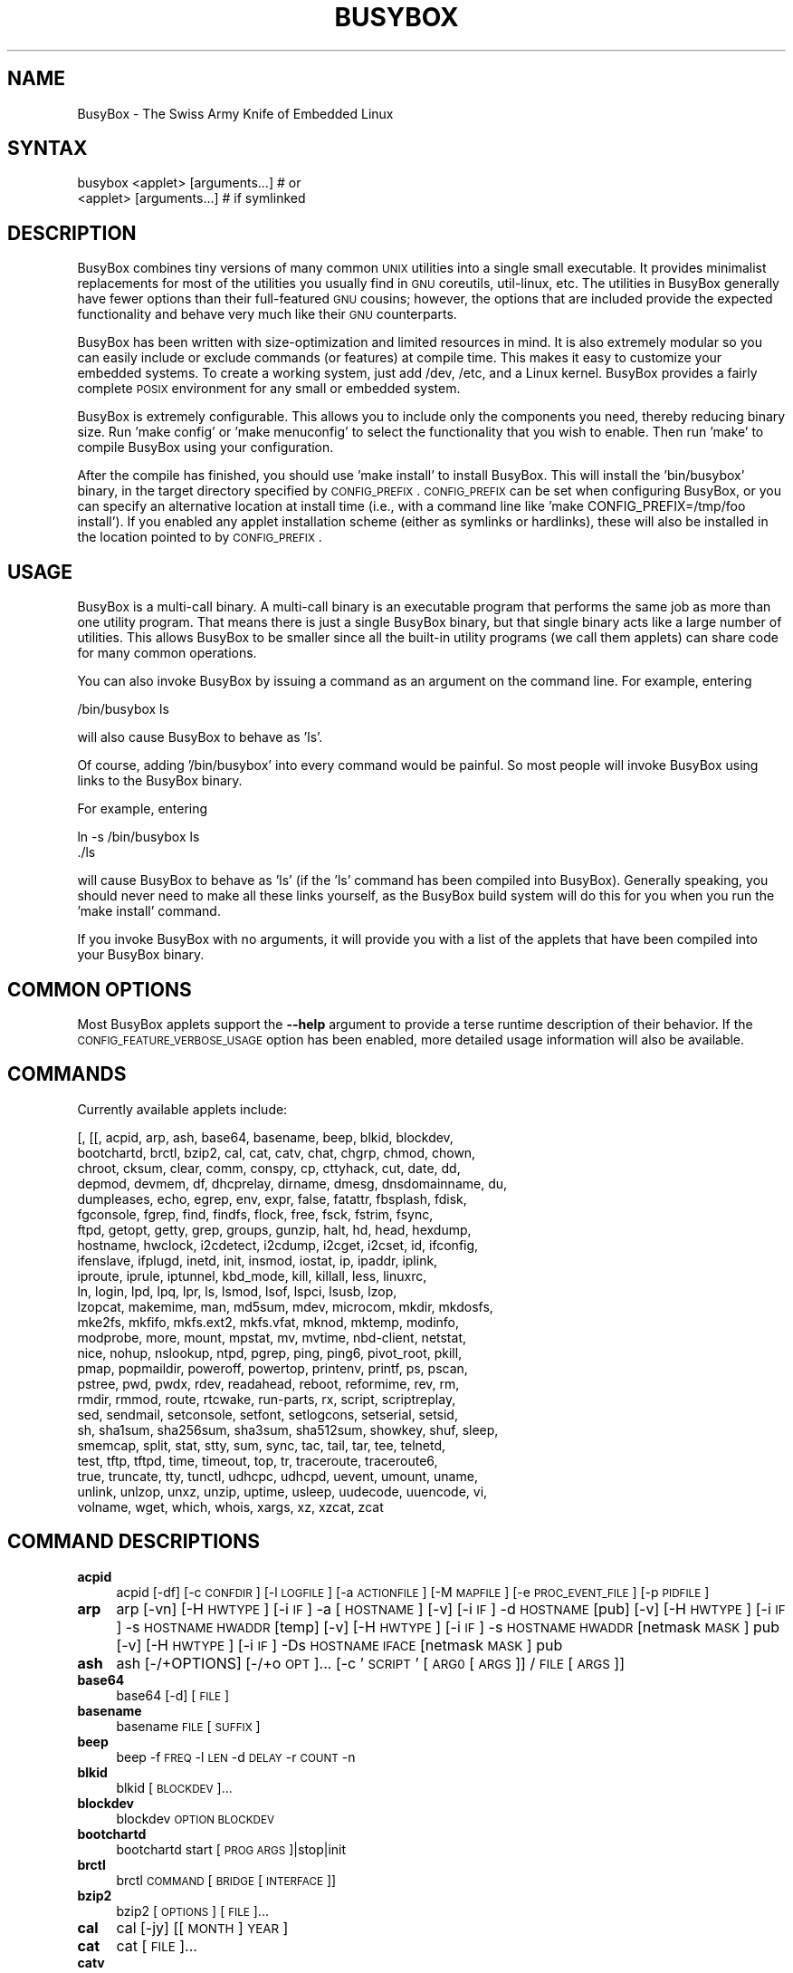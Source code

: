.\" Automatically generated by Pod::Man 2.22 (Pod::Simple 3.07)
.\"
.\" Standard preamble:
.\" ========================================================================
.de Sp \" Vertical space (when we can't use .PP)
.if t .sp .5v
.if n .sp
..
.de Vb \" Begin verbatim text
.ft CW
.nf
.ne \\$1
..
.de Ve \" End verbatim text
.ft R
.fi
..
.\" Set up some character translations and predefined strings.  \*(-- will
.\" give an unbreakable dash, \*(PI will give pi, \*(L" will give a left
.\" double quote, and \*(R" will give a right double quote.  \*(C+ will
.\" give a nicer C++.  Capital omega is used to do unbreakable dashes and
.\" therefore won't be available.  \*(C` and \*(C' expand to `' in nroff,
.\" nothing in troff, for use with C<>.
.tr \(*W-
.ds C+ C\v'-.1v'\h'-1p'\s-2+\h'-1p'+\s0\v'.1v'\h'-1p'
.ie n \{\
.    ds -- \(*W-
.    ds PI pi
.    if (\n(.H=4u)&(1m=24u) .ds -- \(*W\h'-12u'\(*W\h'-12u'-\" diablo 10 pitch
.    if (\n(.H=4u)&(1m=20u) .ds -- \(*W\h'-12u'\(*W\h'-8u'-\"  diablo 12 pitch
.    ds L" ""
.    ds R" ""
.    ds C` ""
.    ds C' ""
'br\}
.el\{\
.    ds -- \|\(em\|
.    ds PI \(*p
.    ds L" ``
.    ds R" ''
'br\}
.\"
.\" Escape single quotes in literal strings from groff's Unicode transform.
.ie \n(.g .ds Aq \(aq
.el       .ds Aq '
.\"
.\" If the F register is turned on, we'll generate index entries on stderr for
.\" titles (.TH), headers (.SH), subsections (.SS), items (.Ip), and index
.\" entries marked with X<> in POD.  Of course, you'll have to process the
.\" output yourself in some meaningful fashion.
.ie \nF \{\
.    de IX
.    tm Index:\\$1\t\\n%\t"\\$2"
..
.    nr % 0
.    rr F
.\}
.el \{\
.    de IX
..
.\}
.\"
.\" Accent mark definitions (@(#)ms.acc 1.5 88/02/08 SMI; from UCB 4.2).
.\" Fear.  Run.  Save yourself.  No user-serviceable parts.
.    \" fudge factors for nroff and troff
.if n \{\
.    ds #H 0
.    ds #V .8m
.    ds #F .3m
.    ds #[ \f1
.    ds #] \fP
.\}
.if t \{\
.    ds #H ((1u-(\\\\n(.fu%2u))*.13m)
.    ds #V .6m
.    ds #F 0
.    ds #[ \&
.    ds #] \&
.\}
.    \" simple accents for nroff and troff
.if n \{\
.    ds ' \&
.    ds ` \&
.    ds ^ \&
.    ds , \&
.    ds ~ ~
.    ds /
.\}
.if t \{\
.    ds ' \\k:\h'-(\\n(.wu*8/10-\*(#H)'\'\h"|\\n:u"
.    ds ` \\k:\h'-(\\n(.wu*8/10-\*(#H)'\`\h'|\\n:u'
.    ds ^ \\k:\h'-(\\n(.wu*10/11-\*(#H)'^\h'|\\n:u'
.    ds , \\k:\h'-(\\n(.wu*8/10)',\h'|\\n:u'
.    ds ~ \\k:\h'-(\\n(.wu-\*(#H-.1m)'~\h'|\\n:u'
.    ds / \\k:\h'-(\\n(.wu*8/10-\*(#H)'\z\(sl\h'|\\n:u'
.\}
.    \" troff and (daisy-wheel) nroff accents
.ds : \\k:\h'-(\\n(.wu*8/10-\*(#H+.1m+\*(#F)'\v'-\*(#V'\z.\h'.2m+\*(#F'.\h'|\\n:u'\v'\*(#V'
.ds 8 \h'\*(#H'\(*b\h'-\*(#H'
.ds o \\k:\h'-(\\n(.wu+\w'\(de'u-\*(#H)/2u'\v'-.3n'\*(#[\z\(de\v'.3n'\h'|\\n:u'\*(#]
.ds d- \h'\*(#H'\(pd\h'-\w'~'u'\v'-.25m'\f2\(hy\fP\v'.25m'\h'-\*(#H'
.ds D- D\\k:\h'-\w'D'u'\v'-.11m'\z\(hy\v'.11m'\h'|\\n:u'
.ds th \*(#[\v'.3m'\s+1I\s-1\v'-.3m'\h'-(\w'I'u*2/3)'\s-1o\s+1\*(#]
.ds Th \*(#[\s+2I\s-2\h'-\w'I'u*3/5'\v'-.3m'o\v'.3m'\*(#]
.ds ae a\h'-(\w'a'u*4/10)'e
.ds Ae A\h'-(\w'A'u*4/10)'E
.    \" corrections for vroff
.if v .ds ~ \\k:\h'-(\\n(.wu*9/10-\*(#H)'\s-2\u~\d\s+2\h'|\\n:u'
.if v .ds ^ \\k:\h'-(\\n(.wu*10/11-\*(#H)'\v'-.4m'^\v'.4m'\h'|\\n:u'
.    \" for low resolution devices (crt and lpr)
.if \n(.H>23 .if \n(.V>19 \
\{\
.    ds : e
.    ds 8 ss
.    ds o a
.    ds d- d\h'-1'\(ga
.    ds D- D\h'-1'\(hy
.    ds th \o'bp'
.    ds Th \o'LP'
.    ds ae ae
.    ds Ae AE
.\}
.rm #[ #] #H #V #F C
.\" ========================================================================
.\"
.IX Title "BUSYBOX 1"
.TH BUSYBOX 1 "2017-08-30" "version 1.24.1" "busybox"
.\" For nroff, turn off justification.  Always turn off hyphenation; it makes
.\" way too many mistakes in technical documents.
.if n .ad l
.nh
.SH "NAME"
BusyBox \- The Swiss Army Knife of Embedded Linux
.SH "SYNTAX"
.IX Header "SYNTAX"
.Vb 1
\& busybox <applet> [arguments...]  # or
\&
\& <applet> [arguments...]          # if symlinked
.Ve
.SH "DESCRIPTION"
.IX Header "DESCRIPTION"
BusyBox combines tiny versions of many common \s-1UNIX\s0 utilities into a single
small executable. It provides minimalist replacements for most of the utilities
you usually find in \s-1GNU\s0 coreutils, util-linux, etc. The utilities in BusyBox
generally have fewer options than their full-featured \s-1GNU\s0 cousins; however, the
options that are included provide the expected functionality and behave very
much like their \s-1GNU\s0 counterparts.
.PP
BusyBox has been written with size-optimization and limited resources in mind.
It is also extremely modular so you can easily include or exclude commands (or
features) at compile time. This makes it easy to customize your embedded
systems. To create a working system, just add /dev, /etc, and a Linux kernel.
BusyBox provides a fairly complete \s-1POSIX\s0 environment for any small or embedded
system.
.PP
BusyBox is extremely configurable.  This allows you to include only the
components you need, thereby reducing binary size. Run 'make config' or 'make
menuconfig' to select the functionality that you wish to enable.  Then run
\&'make' to compile BusyBox using your configuration.
.PP
After the compile has finished, you should use 'make install' to install
BusyBox. This will install the 'bin/busybox' binary, in the target directory
specified by \s-1CONFIG_PREFIX\s0. \s-1CONFIG_PREFIX\s0 can be set when configuring BusyBox,
or you can specify an alternative location at install time (i.e., with a
command line like 'make CONFIG_PREFIX=/tmp/foo install'). If you enabled
any applet installation scheme (either as symlinks or hardlinks), these will
also be installed in the location pointed to by \s-1CONFIG_PREFIX\s0.
.SH "USAGE"
.IX Header "USAGE"
BusyBox is a multi-call binary.  A multi-call binary is an executable program
that performs the same job as more than one utility program.  That means there
is just a single BusyBox binary, but that single binary acts like a large
number of utilities.  This allows BusyBox to be smaller since all the built-in
utility programs (we call them applets) can share code for many common
operations.
.PP
You can also invoke BusyBox by issuing a command as an argument on the
command line.  For example, entering
.PP
.Vb 1
\&        /bin/busybox ls
.Ve
.PP
will also cause BusyBox to behave as 'ls'.
.PP
Of course, adding '/bin/busybox' into every command would be painful.  So most
people will invoke BusyBox using links to the BusyBox binary.
.PP
For example, entering
.PP
.Vb 2
\&        ln \-s /bin/busybox ls
\&        ./ls
.Ve
.PP
will cause BusyBox to behave as 'ls' (if the 'ls' command has been compiled
into BusyBox).  Generally speaking, you should never need to make all these
links yourself, as the BusyBox build system will do this for you when you run
the 'make install' command.
.PP
If you invoke BusyBox with no arguments, it will provide you with a list of the
applets that have been compiled into your BusyBox binary.
.SH "COMMON OPTIONS"
.IX Header "COMMON OPTIONS"
Most BusyBox applets support the \fB\-\-help\fR argument to provide a terse runtime
description of their behavior.  If the \s-1CONFIG_FEATURE_VERBOSE_USAGE\s0 option has
been enabled, more detailed usage information will also be available.
.SH "COMMANDS"
.IX Header "COMMANDS"
Currently available applets include:
.PP
.Vb 10
\&        [, [[, acpid, arp, ash, base64, basename, beep, blkid, blockdev,
\&        bootchartd, brctl, bzip2, cal, cat, catv, chat, chgrp, chmod, chown,
\&        chroot, cksum, clear, comm, conspy, cp, cttyhack, cut, date, dd,
\&        depmod, devmem, df, dhcprelay, dirname, dmesg, dnsdomainname, du,
\&        dumpleases, echo, egrep, env, expr, false, fatattr, fbsplash, fdisk,
\&        fgconsole, fgrep, find, findfs, flock, free, fsck, fstrim, fsync,
\&        ftpd, getopt, getty, grep, groups, gunzip, halt, hd, head, hexdump,
\&        hostname, hwclock, i2cdetect, i2cdump, i2cget, i2cset, id, ifconfig,
\&        ifenslave, ifplugd, inetd, init, insmod, iostat, ip, ipaddr, iplink,
\&        iproute, iprule, iptunnel, kbd_mode, kill, killall, less, linuxrc,
\&        ln, login, lpd, lpq, lpr, ls, lsmod, lsof, lspci, lsusb, lzop,
\&        lzopcat, makemime, man, md5sum, mdev, microcom, mkdir, mkdosfs,
\&        mke2fs, mkfifo, mkfs.ext2, mkfs.vfat, mknod, mktemp, modinfo,
\&        modprobe, more, mount, mpstat, mv, mvtime, nbd\-client, netstat,
\&        nice, nohup, nslookup, ntpd, pgrep, ping, ping6, pivot_root, pkill,
\&        pmap, popmaildir, poweroff, powertop, printenv, printf, ps, pscan,
\&        pstree, pwd, pwdx, rdev, readahead, reboot, reformime, rev, rm,
\&        rmdir, rmmod, route, rtcwake, run\-parts, rx, script, scriptreplay,
\&        sed, sendmail, setconsole, setfont, setlogcons, setserial, setsid,
\&        sh, sha1sum, sha256sum, sha3sum, sha512sum, showkey, shuf, sleep,
\&        smemcap, split, stat, stty, sum, sync, tac, tail, tar, tee, telnetd,
\&        test, tftp, tftpd, time, timeout, top, tr, traceroute, traceroute6,
\&        true, truncate, tty, tunctl, udhcpc, udhcpd, uevent, umount, uname,
\&        unlink, unlzop, unxz, unzip, uptime, usleep, uudecode, uuencode, vi,
\&        volname, wget, which, whois, xargs, xz, xzcat, zcat
.Ve
.SH "COMMAND DESCRIPTIONS"
.IX Header "COMMAND DESCRIPTIONS"
.IP "\fBacpid\fR" 4
.IX Item "acpid"
acpid [\-df] [\-c \s-1CONFDIR\s0] [\-l \s-1LOGFILE\s0] [\-a \s-1ACTIONFILE\s0] [\-M \s-1MAPFILE\s0] [\-e \s-1PROC_EVENT_FILE\s0] [\-p \s-1PIDFILE\s0]
.IP "\fBarp\fR" 4
.IX Item "arp"
arp 
[\-vn]	[\-H \s-1HWTYPE\s0] [\-i \s-1IF\s0] \-a [\s-1HOSTNAME\s0]
[\-v]		    [\-i \s-1IF\s0] \-d \s-1HOSTNAME\s0 [pub]
[\-v]	[\-H \s-1HWTYPE\s0] [\-i \s-1IF\s0] \-s \s-1HOSTNAME\s0 \s-1HWADDR\s0 [temp]
[\-v]	[\-H \s-1HWTYPE\s0] [\-i \s-1IF\s0] \-s \s-1HOSTNAME\s0 \s-1HWADDR\s0 [netmask \s-1MASK\s0] pub
[\-v]	[\-H \s-1HWTYPE\s0] [\-i \s-1IF\s0] \-Ds \s-1HOSTNAME\s0 \s-1IFACE\s0 [netmask \s-1MASK\s0] pub
.IP "\fBash\fR" 4
.IX Item "ash"
ash [\-/+OPTIONS] [\-/+o \s-1OPT\s0]... [\-c '\s-1SCRIPT\s0' [\s-1ARG0\s0 [\s-1ARGS\s0]] / \s-1FILE\s0 [\s-1ARGS\s0]]
.IP "\fBbase64\fR" 4
.IX Item "base64"
base64 [\-d] [\s-1FILE\s0]
.IP "\fBbasename\fR" 4
.IX Item "basename"
basename \s-1FILE\s0 [\s-1SUFFIX\s0]
.IP "\fBbeep\fR" 4
.IX Item "beep"
beep \-f \s-1FREQ\s0 \-l \s-1LEN\s0 \-d \s-1DELAY\s0 \-r \s-1COUNT\s0 \-n
.IP "\fBblkid\fR" 4
.IX Item "blkid"
blkid [\s-1BLOCKDEV\s0]...
.IP "\fBblockdev\fR" 4
.IX Item "blockdev"
blockdev \s-1OPTION\s0 \s-1BLOCKDEV\s0
.IP "\fBbootchartd\fR" 4
.IX Item "bootchartd"
bootchartd start [\s-1PROG\s0 \s-1ARGS\s0]|stop|init
.IP "\fBbrctl\fR" 4
.IX Item "brctl"
brctl \s-1COMMAND\s0 [\s-1BRIDGE\s0 [\s-1INTERFACE\s0]]
.IP "\fBbzip2\fR" 4
.IX Item "bzip2"
bzip2 [\s-1OPTIONS\s0] [\s-1FILE\s0]...
.IP "\fBcal\fR" 4
.IX Item "cal"
cal [\-jy] [[\s-1MONTH\s0] \s-1YEAR\s0]
.IP "\fBcat\fR" 4
.IX Item "cat"
cat [\s-1FILE\s0]...
.IP "\fBcatv\fR" 4
.IX Item "catv"
catv [\-etv] [\s-1FILE\s0]...
.IP "\fBchat\fR" 4
.IX Item "chat"
chat \s-1EXPECT\s0 [\s-1SEND\s0 [\s-1EXPECT\s0 [\s-1SEND\s0...]]]
.IP "\fBchgrp\fR" 4
.IX Item "chgrp"
chgrp [\-RhLHP]... \s-1GROUP\s0 \s-1FILE\s0...
.IP "\fBchmod\fR" 4
.IX Item "chmod"
chmod [\-R] MODE[,MODE]... \s-1FILE\s0...
.IP "\fBchown\fR" 4
.IX Item "chown"
chown [\-Rh]... OWNER[<.|:>[\s-1GROUP\s0]] \s-1FILE\s0...
.IP "\fBchroot\fR" 4
.IX Item "chroot"
chroot \s-1NEWROOT\s0 [\s-1PROG\s0 \s-1ARGS\s0]
.IP "\fBcksum\fR" 4
.IX Item "cksum"
cksum \s-1FILES\s0...
.IP "\fBclear\fR" 4
.IX Item "clear"
clear
.IP "\fBcomm\fR" 4
.IX Item "comm"
comm [\-123] \s-1FILE1\s0 \s-1FILE2\s0
.IP "\fBconspy\fR" 4
.IX Item "conspy"
conspy [\-vcsndfFQ] [\-x \s-1COL\s0] [\-y \s-1LINE\s0] [\s-1CONSOLE_NO\s0]
.IP "\fBcp\fR" 4
.IX Item "cp"
cp [\s-1OPTIONS\s0] \s-1SOURCE\s0... \s-1DEST\s0
.IP "\fBcttyhack\fR" 4
.IX Item "cttyhack"
cttyhack [\s-1PROG\s0 \s-1ARGS\s0]
.IP "\fBcut\fR" 4
.IX Item "cut"
cut [\s-1OPTIONS\s0] [\s-1FILE\s0]...
.IP "\fBdate\fR" 4
.IX Item "date"
date [\s-1OPTIONS\s0] [+FMT] [\s-1TIME\s0]
.IP "\fBdd\fR" 4
.IX Item "dd"
dd [if=FILE] [of=FILE] [ibs=N] [obs=N] [bs=N] [count=N] [skip=N]
	[seek=N] [conv=notrunc|noerror|sync|fsync]
.IP "\fBdevmem\fR" 4
.IX Item "devmem"
devmem \s-1ADDRESS\s0 [\s-1WIDTH\s0 [\s-1VALUE\s0]]
.IP "\fBdf\fR" 4
.IX Item "df"
df [\-PkTai] [\-B \s-1SIZE\s0] [\s-1FILESYSTEM\s0]...
.IP "\fBdhcprelay\fR" 4
.IX Item "dhcprelay"
dhcprelay CLIENT_IFACE[,CLIENT_IFACE2]... \s-1SERVER_IFACE\s0 [\s-1SERVER_IP\s0]
.IP "\fBdirname\fR" 4
.IX Item "dirname"
dirname \s-1FILENAME\s0
.IP "\fBdmesg\fR" 4
.IX Item "dmesg"
dmesg [\-c] [\-n \s-1LEVEL\s0] [\-s \s-1SIZE\s0]
.IP "\fBdu\fR" 4
.IX Item "du"
du [\-aHLdclsxk] [\s-1FILE\s0]...
.IP "\fBdumpleases\fR" 4
.IX Item "dumpleases"
dumpleases [\-r|\-a] [\-f \s-1LEASEFILE\s0]
.IP "\fBecho\fR" 4
.IX Item "echo"
echo [\-neE] [\s-1ARG\s0]...
.IP "\fBenv\fR" 4
.IX Item "env"
env [\-iu] [\-] [name=value]... [\s-1PROG\s0 \s-1ARGS\s0]
.IP "\fBexpr\fR" 4
.IX Item "expr"
expr \s-1EXPRESSION\s0
.IP "\fBfatattr\fR" 4
.IX Item "fatattr"
fatattr [\-+rhsvda] \s-1FILE\s0...
.IP "\fBfbsplash\fR" 4
.IX Item "fbsplash"
fbsplash \-s \s-1IMGFILE\s0 [\-c] [\-d \s-1DEV\s0] [\-i \s-1INIFILE\s0] [\-f \s-1CMD\s0]
.IP "\fBfdisk\fR" 4
.IX Item "fdisk"
fdisk [\-ul] [\-C \s-1CYLINDERS\s0] [\-H \s-1HEADS\s0] [\-S \s-1SECTORS\s0] [\-b \s-1SSZ\s0] \s-1DISK\s0
.IP "\fBfgconsole\fR" 4
.IX Item "fgconsole"
fgconsole
.IP "\fBfind\fR" 4
.IX Item "find"
find [\-HL] [\s-1PATH\s0]... [\s-1OPTIONS\s0] [\s-1ACTIONS\s0]
.IP "\fBfindfs\fR" 4
.IX Item "findfs"
findfs LABEL=label or UUID=uuid
.IP "\fBflock\fR" 4
.IX Item "flock"
flock [\-sxun] FD|{\s-1FILE\s0 [\-c] \s-1PROG\s0 \s-1ARGS\s0}
.IP "\fBfree\fR" 4
.IX Item "free"
free
.IP "\fBfsck\fR" 4
.IX Item "fsck"
fsck [\-ANPRTV] [\-C \s-1FD\s0] [\-t \s-1FSTYPE\s0] [\s-1FS_OPTS\s0] [\s-1BLOCKDEV\s0]...
.IP "\fBfstrim\fR" 4
.IX Item "fstrim"
fstrim [\s-1OPTIONS\s0] \s-1MOUNTPOINT\s0
.IP "\fBfsync\fR" 4
.IX Item "fsync"
fsync [\-d] \s-1FILE\s0...
.IP "\fBftpd\fR" 4
.IX Item "ftpd"
ftpd [\-wvS] [\-t N] [\-T N] [\s-1DIR\s0]
.IP "\fBgetopt\fR" 4
.IX Item "getopt"
getopt [\s-1OPTIONS\s0] [\-\-] \s-1OPTSTRING\s0 \s-1PARAMS\s0
.IP "\fBgetty\fR" 4
.IX Item "getty"
getty [\s-1OPTIONS\s0] BAUD_RATE[,BAUD_RATE]... \s-1TTY\s0 [\s-1TERMTYPE\s0]
.IP "\fBgrep\fR" 4
.IX Item "grep"
grep [\-HhnlLoqvsriwFE] [\-m N] PATTERN/\-e \s-1PATTERN\s0.../\-f \s-1FILE\s0 [\s-1FILE\s0]...
.IP "\fBgroups\fR" 4
.IX Item "groups"
groups [\s-1USER\s0]
.IP "\fBgunzip\fR" 4
.IX Item "gunzip"
gunzip [\-cft] [\s-1FILE\s0]...
.IP "\fBhalt\fR" 4
.IX Item "halt"
halt [\-d \s-1DELAY\s0] [\-n] [\-f]
.IP "\fBhd\fR" 4
.IX Item "hd"
hd \s-1FILE\s0...
.IP "\fBhead\fR" 4
.IX Item "head"
head [\s-1OPTIONS\s0] [\s-1FILE\s0]...
.IP "\fBhexdump\fR" 4
.IX Item "hexdump"
hexdump [\-bcCdefnosvxR] [\s-1FILE\s0]...
.IP "\fBhostname\fR" 4
.IX Item "hostname"
hostname [\s-1OPTIONS\s0] [\s-1HOSTNAME\s0 | \-F \s-1FILE\s0]
.IP "\fBhwclock\fR" 4
.IX Item "hwclock"
hwclock [\-r|\-\-show] [\-s|\-\-hctosys] [\-w|\-\-systohc] [\-t|\-\-systz] [\-l|\-\-localtime] [\-u|\-\-utc] [\-f|\-\-rtc \s-1FILE\s0]
.IP "\fBi2cdetect\fR" 4
.IX Item "i2cdetect"
i2cdetect [\-F I2CBUS] [\-l] [\-y] [\-a] [\-q|\-r] I2CBUS [\s-1FIRST\s0 \s-1LAST\s0]
.IP "\fBi2cdump\fR" 4
.IX Item "i2cdump"
i2cdump [\-f] [\-r \s-1FIRST\-LAST\s0] [\-y] \s-1BUS\s0 \s-1ADDR\s0 [\s-1MODE\s0]
.IP "\fBi2cget\fR" 4
.IX Item "i2cget"
i2cget [\-f] [\-y] \s-1BUS\s0 CHIP-ADDRESS [\s-1DATA\-ADDRESS\s0 [\s-1MODE\s0]]
.IP "\fBi2cset\fR" 4
.IX Item "i2cset"
i2cset [\-f] [\-y] [\-m \s-1MASK\s0] \s-1BUS\s0 CHIP-ADDR DATA-ADDR [\s-1VALUE\s0] ... [\s-1MODE\s0]
.IP "\fBid\fR" 4
.IX Item "id"
id [\s-1OPTIONS\s0] [\s-1USER\s0]
.IP "\fBifconfig\fR" 4
.IX Item "ifconfig"
ifconfig [\-a] interface [address]
.IP "\fBifenslave\fR" 4
.IX Item "ifenslave"
ifenslave [\-cdf] \s-1MASTER_IFACE\s0 \s-1SLAVE_IFACE\s0...
.IP "\fBifplugd\fR" 4
.IX Item "ifplugd"
ifplugd [\s-1OPTIONS\s0]
.IP "\fBinetd\fR" 4
.IX Item "inetd"
inetd [\-fe] [\-q N] [\-R N] [\s-1CONFFILE\s0]
.IP "\fBinit\fR" 4
.IX Item "init"
init
.IP "\fBinsmod\fR" 4
.IX Item "insmod"
insmod \s-1FILE\s0 [SYMBOL=VALUE]...
.IP "\fBiostat\fR" 4
.IX Item "iostat"
iostat [\-c] [\-d] [\-t] [\-z] [\-k|\-m] [ALL|BLOCKDEV...] [\s-1INTERVAL\s0 [\s-1COUNT\s0]]
.IP "\fBip\fR" 4
.IX Item "ip"
ip [\s-1OPTIONS\s0] {address | route | link | tunnel | rule} {\s-1COMMAND\s0}
.IP "\fBipaddr\fR" 4
.IX Item "ipaddr"
ipaddr { {add|del} \s-1IFADDR\s0 dev \s-1STRING\s0 | {show|flush}
		[dev \s-1STRING\s0] [to \s-1PREFIX\s0] }
.IP "\fBiplink\fR" 4
.IX Item "iplink"
iplink { set \s-1DEVICE\s0 { up | down | arp { on | off } | show [\s-1DEVICE\s0] }
.IP "\fBiproute\fR" 4
.IX Item "iproute"
iproute { list | flush | add | del | change | append |
		replace | test } \s-1ROUTE\s0
.IP "\fBiprule\fR" 4
.IX Item "iprule"
iprule {[list | add | del] \s-1RULE\s0}
.IP "\fBiptunnel\fR" 4
.IX Item "iptunnel"
iptunnel { add | change | del | show } [\s-1NAME\s0]
	[mode { ipip | gre | sit }]
	[remote \s-1ADDR\s0] [local \s-1ADDR\s0] [ttl \s-1TTL\s0]
.IP "\fBkbd_mode\fR" 4
.IX Item "kbd_mode"
kbd_mode [\-a|k|s|u] [\-C \s-1TTY\s0]
.IP "\fBkill\fR" 4
.IX Item "kill"
kill [\-l] [\-SIG] \s-1PID\s0...
.IP "\fBkillall\fR" 4
.IX Item "killall"
killall [\-l] [\-q] [\-SIG] \s-1PROCESS_NAME\s0...
.IP "\fBless\fR" 4
.IX Item "less"
less [\-EIMmNSh~] [\s-1FILE\s0]...
.IP "\fBln\fR" 4
.IX Item "ln"
ln [\s-1OPTIONS\s0] \s-1TARGET\s0... LINK|DIR
.IP "\fBlogin\fR" 4
.IX Item "login"
login [\-p] [\-h \s-1HOST\s0] [[\-f] \s-1USER\s0]
.IP "\fBlpd\fR" 4
.IX Item "lpd"
lpd \s-1SPOOLDIR\s0 [\s-1HELPER\s0 [\s-1ARGS\s0]]
.IP "\fBlpq\fR" 4
.IX Item "lpq"
lpq [\-P queue[@host[:port]]] [\-U \s-1USERNAME\s0] [\-d \s-1JOBID\s0]... [\-fs]
.IP "\fBlpr\fR" 4
.IX Item "lpr"
lpr \-P queue[@host[:port]] \-U \s-1USERNAME\s0 \-J \s-1TITLE\s0 \-Vmh [\s-1FILE\s0]...
.IP "\fBls\fR" 4
.IX Item "ls"
ls [\-1AaCxdLHFplinserSXvctu] [\-w \s-1WIDTH\s0] [\s-1FILE\s0]...
.IP "\fBlsmod\fR" 4
.IX Item "lsmod"
lsmod
.IP "\fBlsof\fR" 4
.IX Item "lsof"
lsof
.IP "\fBlspci\fR" 4
.IX Item "lspci"
lspci [\-mk]
.IP "\fBlzop\fR" 4
.IX Item "lzop"
lzop [\-cfvd123456789CF] [\s-1FILE\s0]...
.IP "\fBlzopcat\fR" 4
.IX Item "lzopcat"
lzopcat [\-vCF] [\s-1FILE\s0]...
.IP "\fBmakemime\fR" 4
.IX Item "makemime"
makemime [\s-1OPTIONS\s0] [\s-1FILE\s0]...
.IP "\fBman\fR" 4
.IX Item "man"
man [\-aw] [\s-1MANPAGE\s0]...
.IP "\fBmd5sum\fR" 4
.IX Item "md5sum"
md5sum [\s-1FILE\s0]...
.IP "\fBmdev\fR" 4
.IX Item "mdev"
mdev [\-s]
.IP "\fBmicrocom\fR" 4
.IX Item "microcom"
microcom [\-d \s-1DELAY\s0] [\-t \s-1TIMEOUT\s0] [\-s \s-1SPEED\s0] [\-X] \s-1TTY\s0
.IP "\fBmkdir\fR" 4
.IX Item "mkdir"
mkdir [\s-1OPTIONS\s0] \s-1DIRECTORY\s0...
.IP "\fBmkdosfs\fR" 4
.IX Item "mkdosfs"
mkdosfs [\-v] [\-n \s-1LABEL\s0] \s-1BLOCKDEV\s0 [\s-1KBYTES\s0]
.IP "\fBmke2fs\fR" 4
.IX Item "mke2fs"
mke2fs [\-Fn] [\-b \s-1BLK_SIZE\s0] [\-i \s-1INODE_RATIO\s0] [\-I \s-1INODE_SIZE\s0] [\-m \s-1RESERVED_PERCENT\s0] [\-L \s-1LABEL\s0] \s-1BLOCKDEV\s0 [\s-1KBYTES\s0]
.IP "\fBmkfifo\fR" 4
.IX Item "mkfifo"
mkfifo [\-m \s-1MODE\s0] \s-1NAME\s0
.IP "\fBmkfs.ext2\fR" 4
.IX Item "mkfs.ext2"
mkfs.ext2 [\-Fn] [\-b \s-1BLK_SIZE\s0] [\-i \s-1INODE_RATIO\s0] [\-I \s-1INODE_SIZE\s0] [\-m \s-1RESERVED_PERCENT\s0] [\-L \s-1LABEL\s0] \s-1BLOCKDEV\s0 [\s-1KBYTES\s0]
.IP "\fBmkfs.vfat\fR" 4
.IX Item "mkfs.vfat"
mkfs.vfat [\-v] [\-n \s-1LABEL\s0] \s-1BLOCKDEV\s0 [\s-1KBYTES\s0]
.IP "\fBmknod\fR" 4
.IX Item "mknod"
mknod [\-m \s-1MODE\s0] \s-1NAME\s0 \s-1TYPE\s0 \s-1MAJOR\s0 \s-1MINOR\s0
.IP "\fBmktemp\fR" 4
.IX Item "mktemp"
mktemp [\-dt] [\-p \s-1DIR\s0] [\s-1TEMPLATE\s0]
.IP "\fBmodinfo\fR" 4
.IX Item "modinfo"
modinfo [\-adlp0] [\-F keyword] \s-1MODULE\s0
.IP "\fBmodprobe\fR" 4
.IX Item "modprobe"
modprobe [\-qfwrsv] \s-1MODULE\s0 [SYMBOL=VALUE]...
.IP "\fBmore\fR" 4
.IX Item "more"
more [\s-1FILE\s0]...
.IP "\fBmount\fR" 4
.IX Item "mount"
mount [\s-1OPTIONS\s0] [\-o \s-1OPT\s0] \s-1DEVICE\s0 \s-1NODE\s0
.IP "\fBmpstat\fR" 4
.IX Item "mpstat"
mpstat [\-A] [\-I SUM|CPU|ALL|SCPU] [\-u] [\-P num|ALL] [\s-1INTERVAL\s0 [\s-1COUNT\s0]]
.IP "\fBmv\fR" 4
.IX Item "mv"
mv [\-fin] \s-1SOURCE\s0 \s-1DEST\s0
or: mv [\-fin] \s-1SOURCE\s0... \s-1DIRECTORY\s0
.IP "\fBmvtime\fR" 4
.IX Item "mvtime"
mvtime mvtime returns time since boot
.IP "\fBnbd-client\fR" 4
.IX Item "nbd-client"
nbd-client \s-1HOST\s0 \s-1PORT\s0 \s-1BLOCKDEV\s0
.IP "\fBnetstat\fR" 4
.IX Item "netstat"
netstat [\-ral] [\-tuwx] [\-enp]
.IP "\fBnice\fR" 4
.IX Item "nice"
nice [\-n \s-1ADJUST\s0] [\s-1PROG\s0 \s-1ARGS\s0]
.IP "\fBnohup\fR" 4
.IX Item "nohup"
nohup \s-1PROG\s0 \s-1ARGS\s0
.IP "\fBnslookup\fR" 4
.IX Item "nslookup"
nslookup [\s-1HOST\s0] [\s-1SERVER\s0]
.IP "\fBntpd\fR" 4
.IX Item "ntpd"
ntpd [\-dnqNwl \-I \s-1IFACE\s0] [\-S \s-1PROG\s0] [\-p \s-1PEER\s0]...
.IP "\fBpgrep\fR" 4
.IX Item "pgrep"
pgrep [\-flnovx] [\-s SID|\-P PPID|PATTERN]
.IP "\fBping\fR" 4
.IX Item "ping"
ping \s-1HOST\s0
.IP "\fBping6\fR" 4
.IX Item "ping6"
ping6 \s-1HOST\s0
.IP "\fBpivot_root\fR" 4
.IX Item "pivot_root"
pivot_root \s-1NEW_ROOT\s0 \s-1PUT_OLD\s0
.IP "\fBpkill\fR" 4
.IX Item "pkill"
pkill [\-l|\-SIGNAL] [\-fnovx] [\-s SID|\-P PPID|PATTERN]
.IP "\fBpmap\fR" 4
.IX Item "pmap"
pmap [\-xq] \s-1PID\s0
.IP "\fBpopmaildir\fR" 4
.IX Item "popmaildir"
popmaildir [\s-1OPTIONS\s0] \s-1MAILDIR\s0 [\s-1CONN_HELPER\s0 \s-1ARGS\s0]
.IP "\fBpoweroff\fR" 4
.IX Item "poweroff"
poweroff [\-d \s-1DELAY\s0] [\-n] [\-f]
.IP "\fBpowertop\fR" 4
.IX Item "powertop"
powertop
.IP "\fBprintenv\fR" 4
.IX Item "printenv"
printenv [\s-1VARIABLE\s0]...
.IP "\fBprintf\fR" 4
.IX Item "printf"
printf \s-1FORMAT\s0 [\s-1ARG\s0]...
.IP "\fBps\fR" 4
.IX Item "ps"
ps
.IP "\fBpscan\fR" 4
.IX Item "pscan"
pscan [\-cb] [\-p \s-1MIN_PORT\s0] [\-P \s-1MAX_PORT\s0] [\-t \s-1TIMEOUT\s0] [\-T \s-1MIN_RTT\s0] \s-1HOST\s0
.IP "\fBpstree\fR" 4
.IX Item "pstree"
pstree [\-p] [PID|USER]
.IP "\fBpwd\fR" 4
.IX Item "pwd"
pwd
.IP "\fBpwdx\fR" 4
.IX Item "pwdx"
pwdx \s-1PID\s0...
.IP "\fBrdev\fR" 4
.IX Item "rdev"
rdev
.IP "\fBreadahead\fR" 4
.IX Item "readahead"
readahead [\s-1FILE\s0]...
.IP "\fBreboot\fR" 4
.IX Item "reboot"
reboot [\-d \s-1DELAY\s0] [\-n] [\-f]
.IP "\fBreformime\fR" 4
.IX Item "reformime"
reformime [\s-1OPTIONS\s0]
.IP "\fBrev\fR" 4
.IX Item "rev"
rev [\s-1FILE\s0]...
.IP "\fBrm\fR" 4
.IX Item "rm"
rm [\-irf] \s-1FILE\s0...
.IP "\fBrmdir\fR" 4
.IX Item "rmdir"
rmdir [\s-1OPTIONS\s0] \s-1DIRECTORY\s0...
.IP "\fBrmmod\fR" 4
.IX Item "rmmod"
rmmod [\-wfa] [\s-1MODULE\s0]...
.IP "\fBroute\fR" 4
.IX Item "route"
route [{add|del|delete}]
.IP "\fBrtcwake\fR" 4
.IX Item "rtcwake"
rtcwake [\-a | \-l | \-u] [\-d \s-1DEV\s0] [\-m \s-1MODE\s0] [\-s \s-1SEC\s0 | \-t \s-1TIME\s0]
.IP "\fBrun-parts\fR" 4
.IX Item "run-parts"
run-parts [\-a \s-1ARG\s0]... [\-u \s-1UMASK\s0] [\-\-reverse] [\-\-test] [\-\-exit\-on\-error] [\-\-list] \s-1DIRECTORY\s0
.IP "\fBrx\fR" 4
.IX Item "rx"
rx \s-1FILE\s0
.IP "\fBscript\fR" 4
.IX Item "script"
script [\-afqt] [\-c \s-1PROG\s0] [\s-1OUTFILE\s0]
.IP "\fBscriptreplay\fR" 4
.IX Item "scriptreplay"
scriptreplay timingfile [typescript [divisor]]
.IP "\fBsed\fR" 4
.IX Item "sed"
sed [\-inrE] [\-f \s-1FILE\s0]... [\-e \s-1CMD\s0]... [\s-1FILE\s0]...
or: sed [\-inrE] \s-1CMD\s0 [\s-1FILE\s0]...
.IP "\fBsendmail\fR" 4
.IX Item "sendmail"
sendmail [\s-1OPTIONS\s0] [\s-1RECIPIENT_EMAIL\s0]...
.IP "\fBsetconsole\fR" 4
.IX Item "setconsole"
setconsole [\-r] [\s-1DEVICE\s0]
.IP "\fBsetfont\fR" 4
.IX Item "setfont"
setfont \s-1FONT\s0 [\-m \s-1MAPFILE\s0] [\-C \s-1TTY\s0]
.IP "\fBsetlogcons\fR" 4
.IX Item "setlogcons"
setlogcons [N]
.IP "\fBsetserial\fR" 4
.IX Item "setserial"
setserial [\-gabGvzV] \s-1DEVICE\s0 [\s-1PARAMETER\s0 [\s-1ARG\s0]]...
.IP "\fBsetsid\fR" 4
.IX Item "setsid"
setsid \s-1PROG\s0 \s-1ARGS\s0
.IP "\fBsh\fR" 4
.IX Item "sh"
sh [\-/+OPTIONS] [\-/+o \s-1OPT\s0]... [\-c '\s-1SCRIPT\s0' [\s-1ARG0\s0 [\s-1ARGS\s0]] / \s-1FILE\s0 [\s-1ARGS\s0]]
.IP "\fBsha1sum\fR" 4
.IX Item "sha1sum"
sha1sum [\s-1FILE\s0]...
.IP "\fBsha256sum\fR" 4
.IX Item "sha256sum"
sha256sum [\s-1FILE\s0]...
.IP "\fBsha3sum\fR" 4
.IX Item "sha3sum"
sha3sum [\s-1FILE\s0]...
.IP "\fBsha512sum\fR" 4
.IX Item "sha512sum"
sha512sum [\s-1FILE\s0]...
.IP "\fBshowkey\fR" 4
.IX Item "showkey"
showkey [\-a | \-k | \-s]
.IP "\fBshuf\fR" 4
.IX Item "shuf"
shuf [\-e|\-i L\-H] [\-n \s-1NUM\s0] [\-o \s-1FILE\s0] [\-z] [FILE|ARG...]
.IP "\fBsleep\fR" 4
.IX Item "sleep"
sleep N
.IP "\fBsmemcap\fR" 4
.IX Item "smemcap"
smemcap >\s-1SMEMDATA\s0.TAR
.IP "\fBsplit\fR" 4
.IX Item "split"
split [\s-1OPTIONS\s0] [\s-1INPUT\s0 [\s-1PREFIX\s0]]
.IP "\fBstat\fR" 4
.IX Item "stat"
stat [\s-1OPTIONS\s0] \s-1FILE\s0...
.IP "\fBstty\fR" 4
.IX Item "stty"
stty [\-a|g] [\-F \s-1DEVICE\s0] [\s-1SETTING\s0]...
.IP "\fBsum\fR" 4
.IX Item "sum"
sum [\-rs] [\s-1FILE\s0]...
.IP "\fBsync\fR" 4
.IX Item "sync"
sync
.IP "\fBtac\fR" 4
.IX Item "tac"
tac [\s-1FILE\s0]...
.IP "\fBtail\fR" 4
.IX Item "tail"
tail [\s-1OPTIONS\s0] [\s-1FILE\s0]...
.IP "\fBtar\fR" 4
.IX Item "tar"
tar \-[cxtzJjahmvO] [\-f \s-1TARFILE\s0] [\-C \s-1DIR\s0] [\s-1FILE\s0]...
.IP "\fBtee\fR" 4
.IX Item "tee"
tee [\-ai] [\s-1FILE\s0]...
.IP "\fBtelnetd\fR" 4
.IX Item "telnetd"
telnetd [\s-1OPTIONS\s0]
.IP "\fBtftp\fR" 4
.IX Item "tftp"
tftp [\s-1OPTIONS\s0] \s-1HOST\s0 [\s-1PORT\s0]
.IP "\fBtftpd\fR" 4
.IX Item "tftpd"
tftpd [\-cr] [\-u \s-1USER\s0] [\s-1DIR\s0]
.IP "\fBtime\fR" 4
.IX Item "time"
time [\-v] \s-1PROG\s0 \s-1ARGS\s0
.IP "\fBtimeout\fR" 4
.IX Item "timeout"
timeout [\-t \s-1SECS\s0] [\-s \s-1SIG\s0] \s-1PROG\s0 \s-1ARGS\s0
.IP "\fBtop\fR" 4
.IX Item "top"
top [\-b] [\-nCOUNT] [\-dSECONDS] [\-m]
.IP "\fBtr\fR" 4
.IX Item "tr"
tr [\-cds] \s-1STRING1\s0 [\s-1STRING2\s0]
.IP "\fBtraceroute\fR" 4
.IX Item "traceroute"
traceroute [\-46FIlnrv] [\-f 1ST_TTL] [\-m \s-1MAXTTL\s0] [\-q \s-1PROBES\s0] [\-p \s-1PORT\s0]
	[\-t \s-1TOS\s0] [\-w \s-1WAIT_SEC\s0] [\-s \s-1SRC_IP\s0] [\-i \s-1IFACE\s0]
	[\-z \s-1PAUSE_MSEC\s0] \s-1HOST\s0 [\s-1BYTES\s0]
.IP "\fBtraceroute6\fR" 4
.IX Item "traceroute6"
traceroute6 [\-nrv] [\-m \s-1MAXTTL\s0] [\-q \s-1PROBES\s0] [\-p \s-1PORT\s0]
	[\-t \s-1TOS\s0] [\-w \s-1WAIT_SEC\s0] [\-s \s-1SRC_IP\s0] [\-i \s-1IFACE\s0]
	\s-1HOST\s0 [\s-1BYTES\s0]
.IP "\fBtruncate\fR" 4
.IX Item "truncate"
truncate [\-c] \-s \s-1SIZE\s0 \s-1FILE\s0...
.IP "\fBtty\fR" 4
.IX Item "tty"
tty
.IP "\fBtunctl\fR" 4
.IX Item "tunctl"
tunctl [\-f device] ([\-t name] | \-d name) [\-u owner] [\-g group] [\-b]
.IP "\fBudhcpc\fR" 4
.IX Item "udhcpc"
udhcpc [\-fbqvRB] [\-a[\s-1MSEC\s0]] [\-t N] [\-T \s-1SEC\s0] [\-A SEC/\-n]
	[\-i \s-1IFACE\s0] [\-s \s-1PROG\s0] [\-p \s-1PIDFILE\s0]
	[\-oC] [\-r \s-1IP\s0] [\-V \s-1VENDOR\s0] [\-F \s-1NAME\s0] [\-x \s-1OPT:VAL\s0]... [\-O \s-1OPT\s0]...
.IP "\fBudhcpd\fR" 4
.IX Item "udhcpd"
udhcpd [\-fS] [\-I \s-1ADDR\s0] [\s-1CONFFILE\s0]
.IP "\fBuevent\fR" 4
.IX Item "uevent"
uevent [\s-1PROG\s0 [\s-1ARGS\s0]]
.IP "\fBumount\fR" 4
.IX Item "umount"
umount [\s-1OPTIONS\s0] FILESYSTEM|DIRECTORY
.IP "\fBuname\fR" 4
.IX Item "uname"
uname [\-amnrspvio]
.IP "\fBunlink\fR" 4
.IX Item "unlink"
unlink \s-1FILE\s0
.IP "\fBunlzop\fR" 4
.IX Item "unlzop"
unlzop [\-cfvCF] [\s-1FILE\s0]...
.IP "\fBunxz\fR" 4
.IX Item "unxz"
unxz [\-cf] [\s-1FILE\s0]...
.IP "\fBunzip\fR" 4
.IX Item "unzip"
unzip [\-lnopq] FILE[.zip] [\s-1FILE\s0]... [\-x \s-1FILE\s0...] [\-d \s-1DIR\s0]
.IP "\fBuptime\fR" 4
.IX Item "uptime"
uptime
.IP "\fBusleep\fR" 4
.IX Item "usleep"
usleep N
.IP "\fBuudecode\fR" 4
.IX Item "uudecode"
uudecode [\-o \s-1OUTFILE\s0] [\s-1INFILE\s0]
.IP "\fBuuencode\fR" 4
.IX Item "uuencode"
uuencode [\-m] [\s-1FILE\s0] \s-1STORED_FILENAME\s0
.IP "\fBvi\fR" 4
.IX Item "vi"
vi [\s-1OPTIONS\s0] [\s-1FILE\s0]...
.IP "\fBvolname\fR" 4
.IX Item "volname"
volname [\s-1DEVICE\s0]
.IP "\fBwget\fR" 4
.IX Item "wget"
wget [\-csq] [\-O \s-1FILE\s0] [\-Y on/off] [\-P \s-1DIR\s0] [\-U \s-1AGENT\s0] [\-T \s-1SEC\s0] \s-1URL\s0...
.IP "\fBwhich\fR" 4
.IX Item "which"
which [\s-1COMMAND\s0]...
.IP "\fBwhois\fR" 4
.IX Item "whois"
whois [\-h \s-1SERVER\s0] [\-p \s-1PORT\s0] \s-1NAME\s0...
.IP "\fBxargs\fR" 4
.IX Item "xargs"
xargs [\s-1OPTIONS\s0] [\s-1PROG\s0 \s-1ARGS\s0]
.IP "\fBxz\fR" 4
.IX Item "xz"
xz \-d [\-cf] [\s-1FILE\s0]...
.IP "\fBxzcat\fR" 4
.IX Item "xzcat"
xzcat [\s-1FILE\s0]...
.IP "\fBzcat\fR" 4
.IX Item "zcat"
zcat [\s-1FILE\s0]...
.SH "LIBC NSS"
.IX Header "LIBC NSS"
\&\s-1GNU\s0 Libc (glibc) uses the Name Service Switch (\s-1NSS\s0) to configure the behavior
of the C library for the local environment, and to configure how it reads
system data, such as passwords and group information.  This is implemented
using an /etc/nsswitch.conf configuration file, and using one or more of the
/lib/libnss_* libraries.  BusyBox tries to avoid using any libc calls that make
use of \s-1NSS\s0.  Some applets however, such as login and su, will use libc functions
that require \s-1NSS\s0.
.PP
If you enable \s-1CONFIG_USE_BB_PWD_GRP\s0, BusyBox will use internal functions to
directly access the /etc/passwd, /etc/group, and /etc/shadow files without
using \s-1NSS\s0.  This may allow you to run your system without the need for
installing any of the \s-1NSS\s0 configuration files and libraries.
.PP
When used with glibc, the BusyBox 'networking' applets will similarly require
that you install at least some of the glibc \s-1NSS\s0 stuff (in particular,
/etc/nsswitch.conf, /lib/libnss_dns*, /lib/libnss_files*, and /lib/libresolv*).
.PP
Shameless Plug: As an alternative, one could use a C library such as uClibc.  In
addition to making your system significantly smaller, uClibc does not require the
use of any \s-1NSS\s0 support files or libraries.
.SH "MAINTAINER"
.IX Header "MAINTAINER"
Denis Vlasenko <vda.linux@googlemail.com>
.SH "AUTHORS"
.IX Header "AUTHORS"
The following people have contributed code to BusyBox whether they know it or
not.  If you have written code included in BusyBox, you should probably be
listed here so you can obtain your bit of eternal glory.  If you should be
listed here, or the description of what you have done needs more detail, or is
incorrect, please send in an update.
.PP
Emanuele Aina <emanuele.aina@tiscali.it>
    run-parts
.PP
Erik Andersen <andersen@codepoet.org>
.PP
.Vb 4
\&    Tons of new stuff, major rewrite of most of the
\&    core apps, tons of new apps as noted in header files.
\&    Lots of tedious effort writing these boring docs that
\&    nobody is going to actually read.
.Ve
.PP
Laurence Anderson <l.d.anderson@warwick.ac.uk>
.PP
.Vb 1
\&    rpm2cpio, unzip, get_header_cpio, read_gz interface, rpm
.Ve
.PP
Jeff Angielski <jeff@theptrgroup.com>
.PP
.Vb 1
\&    ftpput, ftpget
.Ve
.PP
Edward Betts <edward@debian.org>
.PP
.Vb 1
\&    expr, hostid, logname, whoami
.Ve
.PP
John Beppu <beppu@codepoet.org>
.PP
.Vb 1
\&    du, nslookup, sort
.Ve
.PP
Brian Candler <B.Candler@pobox.com>
.PP
.Vb 1
\&    tiny\-ls(ls)
.Ve
.PP
Randolph Chung <tausq@debian.org>
.PP
.Vb 1
\&    fbset, ping, hostname
.Ve
.PP
Dave Cinege <dcinege@psychosis.com>
.PP
.Vb 2
\&    more(v2), makedevs, dutmp, modularization, auto links file,
\&    various fixes, Linux Router Project maintenance
.Ve
.PP
Jordan Crouse <jordan@cosmicpenguin.net>
.PP
.Vb 1
\&    ipcalc
.Ve
.PP
Magnus Damm <damm@opensource.se>
.PP
.Vb 1
\&    tftp client insmod powerpc support
.Ve
.PP
Larry Doolittle <ldoolitt@recycle.lbl.gov>
.PP
.Vb 1
\&    pristine source directory compilation, lots of patches and fixes.
.Ve
.PP
Glenn Engel <glenne@engel.org>
.PP
.Vb 1
\&    httpd
.Ve
.PP
Gennady Feldman <gfeldman@gena01.com>
.PP
.Vb 2
\&    Sysklogd (single threaded syslogd, IPC Circular buffer support,
\&    logread), various fixes.
.Ve
.PP
Karl M. Hegbloom <karlheg@debian.org>
.PP
.Vb 1
\&    cp_mv.c, the test suite, various fixes to utility.c, &c.
.Ve
.PP
Daniel Jacobowitz <dan@debian.org>
.PP
.Vb 1
\&    mktemp.c
.Ve
.PP
Matt Kraai <kraai@alumni.cmu.edu>
.PP
.Vb 1
\&    documentation, bugfixes, test suite
.Ve
.PP
Stephan Linz <linz@li\-pro.net>
.PP
.Vb 1
\&    ipcalc, Red Hat equivalence
.Ve
.PP
John Lombardo <john@deltanet.com>
.PP
.Vb 1
\&    tr
.Ve
.PP
Glenn McGrath <bug1@iinet.net.au>
.PP
.Vb 3
\&    Common unarchiving code and unarchiving applets, ifupdown, ftpgetput,
\&    nameif, sed, patch, fold, install, uudecode.
\&    Various bugfixes, review and apply numerous patches.
.Ve
.PP
Manuel Novoa \s-1III\s0 <mjn3@codepoet.org>
.PP
.Vb 3
\&    cat, head, mkfifo, mknod, rmdir, sleep, tee, tty, uniq, usleep, wc, yes,
\&    mesg, vconfig, make_directory, parse_mode, dirname, mode_string,
\&    get_last_path_component, simplify_path, and a number trivial libbb routines
\&
\&    also bug fixes, partial rewrites, and size optimizations in
\&    ash, basename, cal, cmp, cp, df, du, echo, env, ln, logname, md5sum, mkdir,
\&    mv, realpath, rm, sort, tail, touch, uname, watch, arith, human_readable,
\&    interface, dutmp, ifconfig, route
.Ve
.PP
Vladimir Oleynik <dzo@simtreas.ru>
.PP
.Vb 4
\&    cmdedit; xargs(current), httpd(current);
\&    ports: ash, crond, fdisk, inetd, stty, traceroute, top;
\&    locale, various fixes
\&    and irreconcilable critic of everything not perfect.
.Ve
.PP
Bruce Perens <bruce@pixar.com>
.PP
.Vb 2
\&    Original author of BusyBox in 1995, 1996. Some of his code can
\&    still be found hiding here and there...
.Ve
.PP
Tim Riker <Tim@Rikers.org>
.PP
.Vb 1
\&    bug fixes, member of fan club
.Ve
.PP
Kent Robotti <robotti@metconnect.com>
.PP
.Vb 1
\&    reset, tons and tons of bug reports and patches.
.Ve
.PP
Chip Rosenthal <chip@unicom.com>, <crosenth@covad.com>
.PP
.Vb 1
\&    wget \- Contributed by permission of Covad Communications
.Ve
.PP
Pavel Roskin <proski@gnu.org>
.PP
.Vb 1
\&    Lots of bugs fixes and patches.
.Ve
.PP
Gyepi Sam <gyepi@praxis\-sw.com>
.PP
.Vb 1
\&    Remote logging feature for syslogd
.Ve
.PP
Linus Torvalds <torvalds@transmeta.com>
.PP
.Vb 1
\&    mkswap, fsck.minix, mkfs.minix
.Ve
.PP
Mark Whitley <markw@codepoet.org>
.PP
.Vb 2
\&    grep, sed, cut, xargs(previous),
\&    style\-guide, new\-applet\-HOWTO, bug fixes, etc.
.Ve
.PP
Charles P. Wright <cpwright@villagenet.com>
.PP
.Vb 1
\&    gzip, mini\-netcat(nc)
.Ve
.PP
Enrique Zanardi <ezanardi@ull.es>
.PP
.Vb 1
\&    tarcat (since removed), loadkmap, various fixes, Debian maintenance
.Ve
.PP
Tito Ragusa <farmatito@tiscali.it>
.PP
.Vb 1
\&    devfsd and size optimizations in strings, openvt and deallocvt.
.Ve
.PP
Paul Fox <pgf@foxharp.boston.ma.us>
.PP
.Vb 1
\&    vi editing mode for ash, various other patches/fixes
.Ve
.PP
Roberto A. Foglietta <me@roberto.foglietta.name>
.PP
.Vb 1
\&    port: dnsd
.Ve
.PP
Bernhard Reutner-Fischer <rep.dot.nop@gmail.com>
.PP
.Vb 1
\&    misc
.Ve
.PP
Mike Frysinger <vapier@gentoo.org>
.PP
.Vb 1
\&    initial e2fsprogs, printenv, setarch, sum, misc
.Ve
.PP
Jie Zhang <jie.zhang@analog.com>
.PP
.Vb 1
\&    fixed two bugs in msh and hush (exitcode of killed processes)
.Ve
